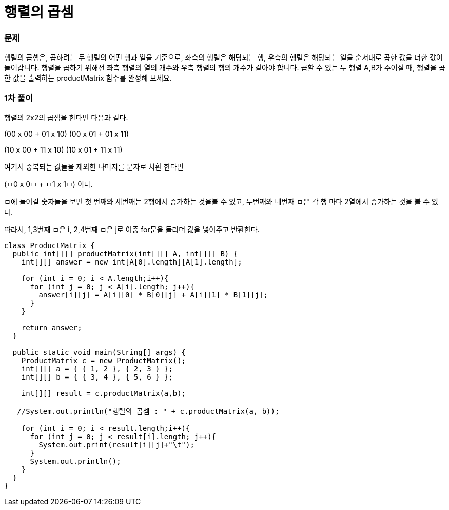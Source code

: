 = 행렬의 곱셈

:icons: font
:Author: Byeongsoon Jang
:Email: byeongsoon@wisoft.io
:Date: 2018.03.23
:Revision: 1.0

=== 문제

행렬의 곱셈은, 곱하려는 두 행렬의 어떤 행과 열을 기준으로,
좌측의 행렬은 해당되는 행, 우측의 행렬은 해당되는 열을 순서대로
곱한 값을 더한 값이 들어갑니다. 행렬을 곱하기 위해선
좌측 행렬의 열의 개수와 우측 행렬의 행의 개수가 같아야 합니다.
곱할 수 있는 두 행렬 A,B가 주어질 때, 행렬을 곱한 값을 출력하는
productMatrix 함수를 완성해 보세요.

=== 1차 풀이

행렬의 2x2의 곱셈을 한다면 다음과 같다.

(00 x 00 + 01 x 10)   (00 x 01 + 01 x 11)

(10 x 00 + 11 x 10)   (10 x 01 + 11 x 11)

여기서 중복되는 값들을 제외한 나머지를 문자로 치환 한다면

(ㅁ0 x 0ㅁ + ㅁ1 x 1ㅁ) 이다.

ㅁ에 들어갈 숫자들을 보면 첫 번째와 세번째는 2행에서 증가하는 것을볼 수 있고, 두번째와 네번째 ㅁ은
각 행 마다 2열에서 증가하는 것을 볼 수 있다.

따라서, 1,3번째 ㅁ은 i, 2,4번째 ㅁ은 j로 이중 for문을 돌리며 값을 넣어주고 반환한다.

[source, java]
----
class ProductMatrix {
  public int[][] productMatrix(int[][] A, int[][] B) {
    int[][] answer = new int[A[0].length][A[1].length];

    for (int i = 0; i < A.length;i++){
      for (int j = 0; j < A[i].length; j++){
        answer[i][j] = A[i][0] * B[0][j] + A[i][1] * B[1][j];
      }
    }

    return answer;
  }

  public static void main(String[] args) {
    ProductMatrix c = new ProductMatrix();
    int[][] a = { { 1, 2 }, { 2, 3 } };
    int[][] b = { { 3, 4 }, { 5, 6 } };

    int[][] result = c.productMatrix(a,b);

   //System.out.println("행렬의 곱셈 : " + c.productMatrix(a, b));

    for (int i = 0; i < result.length;i++){
      for (int j = 0; j < result[i].length; j++){
        System.out.print(result[i][j]+"\t");
      }
      System.out.println();
    }
  }
}

----
